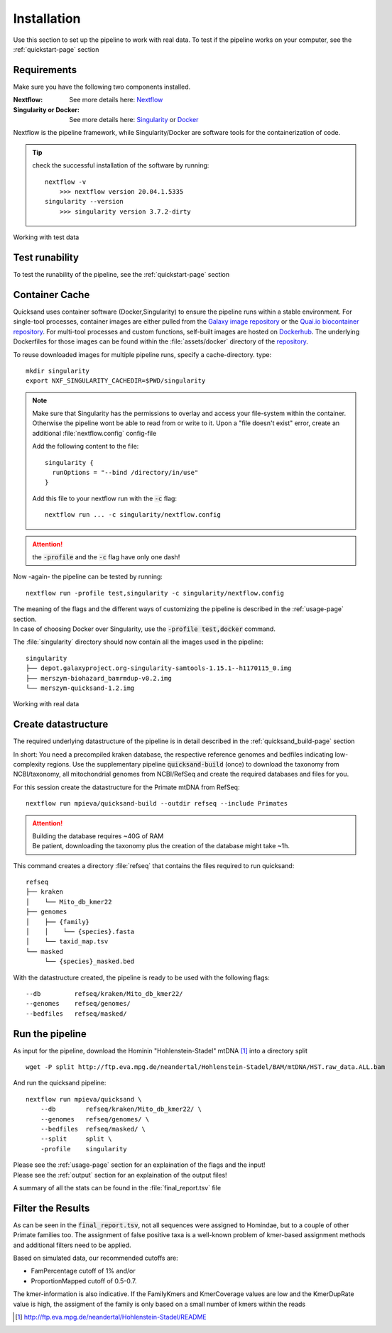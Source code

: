 .. role:: bold
.. role:: heading1
.. _install-page:

Installation
============

Use this section to set up the pipeline to work with real data. To test if the pipeline works on your computer, see the :ref:`quickstart-page` section

.. _requirements:

Requirements
------------

Make sure you have the following two components installed.

:Nextflow: See more details here: `Nextflow <https://www.nextflow.io/docs/latest/getstarted.html>`_
:Singularity or Docker: See more details here: `Singularity <https://sylabs.io/guides/3.0/user-guide/installation.html>`_ or `Docker <https://docs.docker.com/get-docker/>`_

Nextflow is the pipeline framework, while Singularity/Docker are software tools for the containerization of code. 

.. tip::
    
    check the successful installation of the software by running::
        
        nextflow -v
            >>> nextflow version 20.04.1.5335
        singularity --version
            >>> singularity version 3.7.2-dirty


:heading1:`Working with test data`

Test runability
---------------

To test the runability of the pipeline, see the :ref:`quickstart-page` section

.. _container:

Container Cache
---------------

Quicksand uses container software (Docker,Singularity) to ensure the pipeline runs within a stable environment. 
For single-tool processes, container images are either pulled from the `Galaxy image repository <https://depot.galaxyproject.org/singularity>`_ or the
`Quai.io biocontainer repository <https://quay.io/organization/biocontainers>`_. For multi-tool processes and
custom functions, self-built images are hosted on `Dockerhub <https://hub.docker.com/r/merszym>`_. The 
underlying Dockerfiles for those images can be found within the :file:`assets/docker` directory of the `repository <https://www.github.com/mpieva/quicksand>`_.

To reuse downloaded images for multiple pipeline runs, specify a cache-directory. type::

    mkdir singularity
    export NXF_SINGULARITY_CACHEDIR=$PWD/singularity

.. note::
   Make sure that Singularity has the permissions to overlay and access your file-system within the 
   container. Otherwise the pipeline wont be able to read from or write to it. Upon a 
   :bold:`"file doesn't exist" error`, create an additional :file:`nextflow.config` config-file

   Add the following content to the file::
    
        singularity {
          runOptions = "--bind /directory/in/use"
        }
   
   Add this file to your nextflow run with the :code:`-c` flag::
    
        nextflow run ... -c singularity/nextflow.config

.. attention::
    the :code:`-profile` and the :code:`-c` flag have only one dash!

Now -again- the pipeline can be tested by running::

    nextflow run -profile test,singularity -c singularity/nextflow.config

| The meaning of the flags and the different ways of customizing the pipeline is described in the :ref:`usage-page` section. 
| In case of choosing Docker over Singularity, use the :code:`-profile test,docker` command.

The :file:`singularity` directory should now contain all the images used in the pipeline::

    singularity
    ├── depot.galaxyproject.org-singularity-samtools-1.15.1--h1170115_0.img
    ├── merszym-biohazard_bamrmdup-v0.2.img
    └── merszym-quicksand-1.2.img

:heading1:`Working with real data`

.. _setup:

Create datastructure
--------------------

The required underlying datastructure of the pipeline is in detail described in the :ref:`quicksand_build-page` section

In short: You need a :bold:`precompiled kraken database`, the respective :bold:`reference genomes` and :bold:`bedfiles` indicating low-complexity regions. 
Use the supplementary pipeline :code:`quicksand-build` (once) to download the taxonomy from NCBI/taxonomy, all mitochondrial
genomes from NCBI/RefSeq and create the required databases and files for you.

For this session create the datastructure for the :bold:`Primate mtDNA` from RefSeq::
	
	nextflow run mpieva/quicksand-build --outdir refseq --include Primates

.. attention::
    | Building the database requires ~40G of RAM
    | Be patient, downloading the taxonomy plus the creation of the database might take :bold:`~1h`.


This command creates a directory :file:`refseq` that contains the files required to run quicksand::

    refseq
    ├── kraken
    │    └── Mito_db_kmer22
    ├── genomes
    │    ├── {family}
    │    │    └── {species}.fasta
    │    └── taxid_map.tsv
    └── masked
         └── {species}_masked.bed


With the datastructure created, the pipeline is ready to be used with the following flags::

    --db         refseq/kraken/Mito_db_kmer22/
    --genomes    refseq/genomes/
    --bedfiles   refseq/masked/   



Run the pipeline
----------------

As :bold:`input` for the pipeline, download the Hominin "Hohlenstein-Stadel" mtDNA [1]_ into a directory :bold:`split`
::
	
	wget -P split http://ftp.eva.mpg.de/neandertal/Hohlenstein-Stadel/BAM/mtDNA/HST.raw_data.ALL.bam

And run the quicksand pipeline::

    nextflow run mpieva/quicksand \
        --db        refseq/kraken/Mito_db_kmer22/ \
        --genomes   refseq/genomes/ \
        --bedfiles  refseq/masked/ \
        --split     split \
        -profile    singularity

| Please see the :ref:`usage-page` section for an explaination of the flags and the input!
| Please see the :ref:`output` section for an explaination of the output files!

A summary of all the stats can be found in the :file:`final_report.tsv` file


Filter the Results
------------------

As can be seen in the :code:`final_report.tsv`, not all sequences were assigned to Homindae, but to a couple of other Primate families too.
The assignment of false positive taxa is a well-known problem of kmer-based assignment methods and additional filters need to be applied.

Based on simulated data, our recommended cutoffs are:

- :bold:`FamPercentage` cutoff of 1% and/or
- :bold:`ProportionMapped` cutoff of 0.5-0.7.

The kmer-information is also indicative. If the :bold:`FamilyKmers` and :bold:`KmerCoverage` values are low and
the :bold:`KmerDupRate` value is high, the assigment of the family is only based on a small number of kmers within the reads 


.. [1] http://ftp.eva.mpg.de/neandertal/Hohlenstein-Stadel/README
